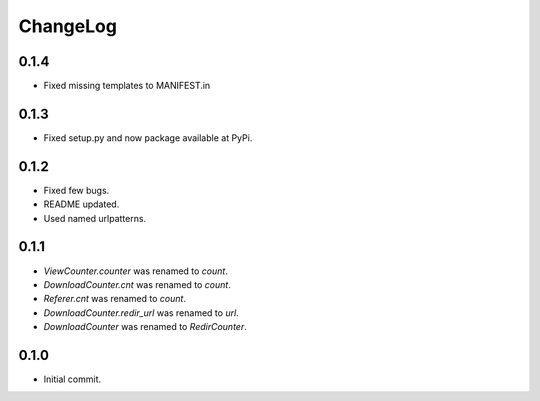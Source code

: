 ChangeLog
=========

0.1.4
-----

* Fixed missing templates to MANIFEST.in

0.1.3
-----

* Fixed setup.py and now package available at PyPi.

0.1.2
-----

* Fixed  few bugs.
* README updated.
* Used named urlpatterns.

0.1.1
-----

* `ViewCounter.counter` was renamed to `count`.
* `DownloadCounter.cnt` was renamed to `count`.
* `Referer.cnt` was renamed to `count`.
* `DownloadCounter.redir_url` was renamed to `url`.
* `DownloadCounter` was renamed to `RedirCounter`.

0.1.0
-----

* Initial commit.
